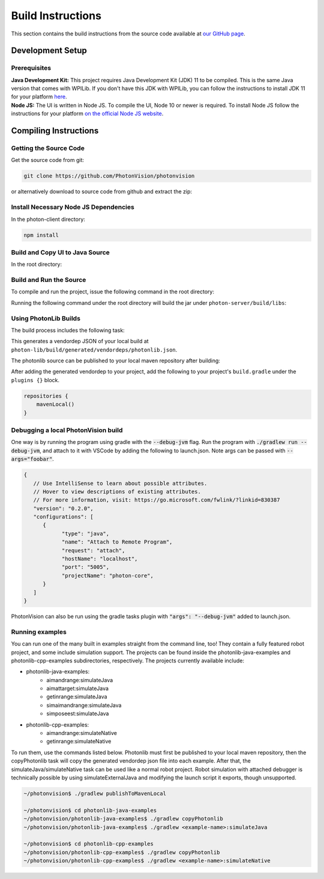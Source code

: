 Build Instructions
==================

This section contains the build instructions from the source code available at `our GitHub page <https://github.com/PhotonVision/photonvision>`_.

Development Setup
-----------------

Prerequisites
~~~~~~~~~~~~~

| **Java Development Kit:** This project requires Java Development Kit (JDK) 11 to be compiled. This is the same Java version that comes with WPILib. If you don't have this JDK with WPILib, you can follow the instructions to install JDK 11 for your platform `here <https://bell-sw.com/pages/liberica_install_guide-11.0.7//>`_.
| **Node JS:** The UI is written in Node JS. To compile the UI, Node 10 or newer is required. To install Node JS follow the instructions for your platform `on the official Node JS website <https://nodejs.org/en/download/>`_.

Compiling Instructions
----------------------

Getting the Source Code
~~~~~~~~~~~~~~~~~~~~~~~
Get the source code from git:

.. code-block:: bash

   git clone https://github.com/PhotonVision/photonvision

or alternatively download to source code from github and extract the zip:

.. image:: assets/git-download.png
   :width: 600
   :alt: Download source code from git

Install Necessary Node JS Dependencies
~~~~~~~~~~~~~~~~~~~~~~~~~~~~~~~~~~~~~~

In the photon-client directory:

.. code-block:: bash

   npm install

Build and Copy UI to Java Source
~~~~~~~~~~~~~~~~~~~~~~~~~~~~~~~~

In the root directory:


.. tab-set::

   .. tab-item:: Linux

      ``./gradlew buildAndCopyUI``

   .. tab-item:: macOS

      ``./gradlew buildAndCopyUI``

   .. tab-item:: Windows (cmd)

      ``gradlew buildAndCopyUI``

Build and Run the Source
~~~~~~~~~~~~~~~~~~~~~~~~

To compile and run the project, issue the following command in the root directory:

.. tab-set::

   .. tab-item:: Linux

      ``./gradlew run``

   .. tab-item:: macOS

      ``./gradlew run``

   .. tab-item:: Windows (cmd)

      ``gradlew run``

Running the following command under the root directory will build the jar under ``photon-server/build/libs``:

.. tab-set::

   .. tab-item:: Linux

      ``./gradlew shadowJar``

   .. tab-item:: macOS

      ``./gradlew shadowJar``

   .. tab-item:: Windows (cmd)

      ``gradlew shadowJar``

Using PhotonLib Builds
~~~~~~~~~~~~~~~~~~~~~~

The build process includes the following task:

.. tab-set::

   .. tab-item:: Linux

      ``./gradlew generateVendorJson``

   .. tab-item:: macOS

      ``./gradlew generateVendorJson``

   .. tab-item:: Windows (cmd)

      ``gradlew generateVendorJson``

This generates a vendordep JSON of your local build at ``photon-lib/build/generated/vendordeps/photonlib.json``.

The photonlib source can be published to your local maven repository after building:

.. tab-set::

   .. tab-item:: Linux

      ``./gradlew publishToMavenLocal``

   .. tab-item:: macOS

      ``./gradlew publishToMavenLocal``

   .. tab-item:: Windows (cmd)

      ``gradlew publishToMavenLocal``

After adding the generated vendordep to your project, add the following to your project's ``build.gradle`` under the ``plugins {}`` block.

.. code-block:: Java

    repositories {
        mavenLocal()
    }


Debugging a local PhotonVision build
~~~~~~~~~~~~~~~~~~~~~~~~~~~~~~~~~~~~

One way is by running the program using gradle with the :code:`--debug-jvm` flag. Run the program with :code:`./gradlew run --debug-jvm`, and attach to it with VSCode by adding the following to launch.json. Note args can be passed with :code:`--args="foobar"`.

.. code-block::

   {
      // Use IntelliSense to learn about possible attributes.
      // Hover to view descriptions of existing attributes.
      // For more information, visit: https://go.microsoft.com/fwlink/?linkid=830387
      "version": "0.2.0",
      "configurations": [
         {
               "type": "java",
               "name": "Attach to Remote Program",
               "request": "attach",
               "hostName": "localhost",
               "port": "5005",
               "projectName": "photon-core",
         }
      ]
   }

PhotonVision can also be run using the gradle tasks plugin with :code:`"args": "--debug-jvm"` added to launch.json.

Running examples
~~~~~~~~~~~~~~~~

You can run one of the many built in examples straight from the command line, too! They contain a fully featured robot project, and some include simulation support. The projects can be found inside the photonlib-java-examples and photonlib-cpp-examples subdirectories, respectively. The projects currently available include:

- photonlib-java-examples:
     - aimandrange:simulateJava
     - aimattarget:simulateJava
     - getinrange:simulateJava
     - simaimandrange:simulateJava
     - simposeest:simulateJava
- photonlib-cpp-examples:
     - aimandrange:simulateNative
     - getinrange:simulateNative

To run them, use the commands listed below. Photonlib must first be published to your local maven repository, then the copyPhotonlib task will copy the generated vendordep json file into each example. After that, the simulateJava/simulateNative task can be used like a normal robot project. Robot simulation with attached debugger is technically possible by using simulateExternalJava and modifying the launch script it exports, though unsupported.

.. code-block::

   ~/photonvision$ ./gradlew publishToMavenLocal

   ~/photonvision$ cd photonlib-java-examples
   ~/photonvision/photonlib-java-examples$ ./gradlew copyPhotonlib
   ~/photonvision/photonlib-java-examples$ ./gradlew <example-name>:simulateJava

   ~/photonvision$ cd photonlib-cpp-examples
   ~/photonvision/photonlib-cpp-examples$ ./gradlew copyPhotonlib
   ~/photonvision/photonlib-cpp-examples$ ./gradlew <example-name>:simulateNative
